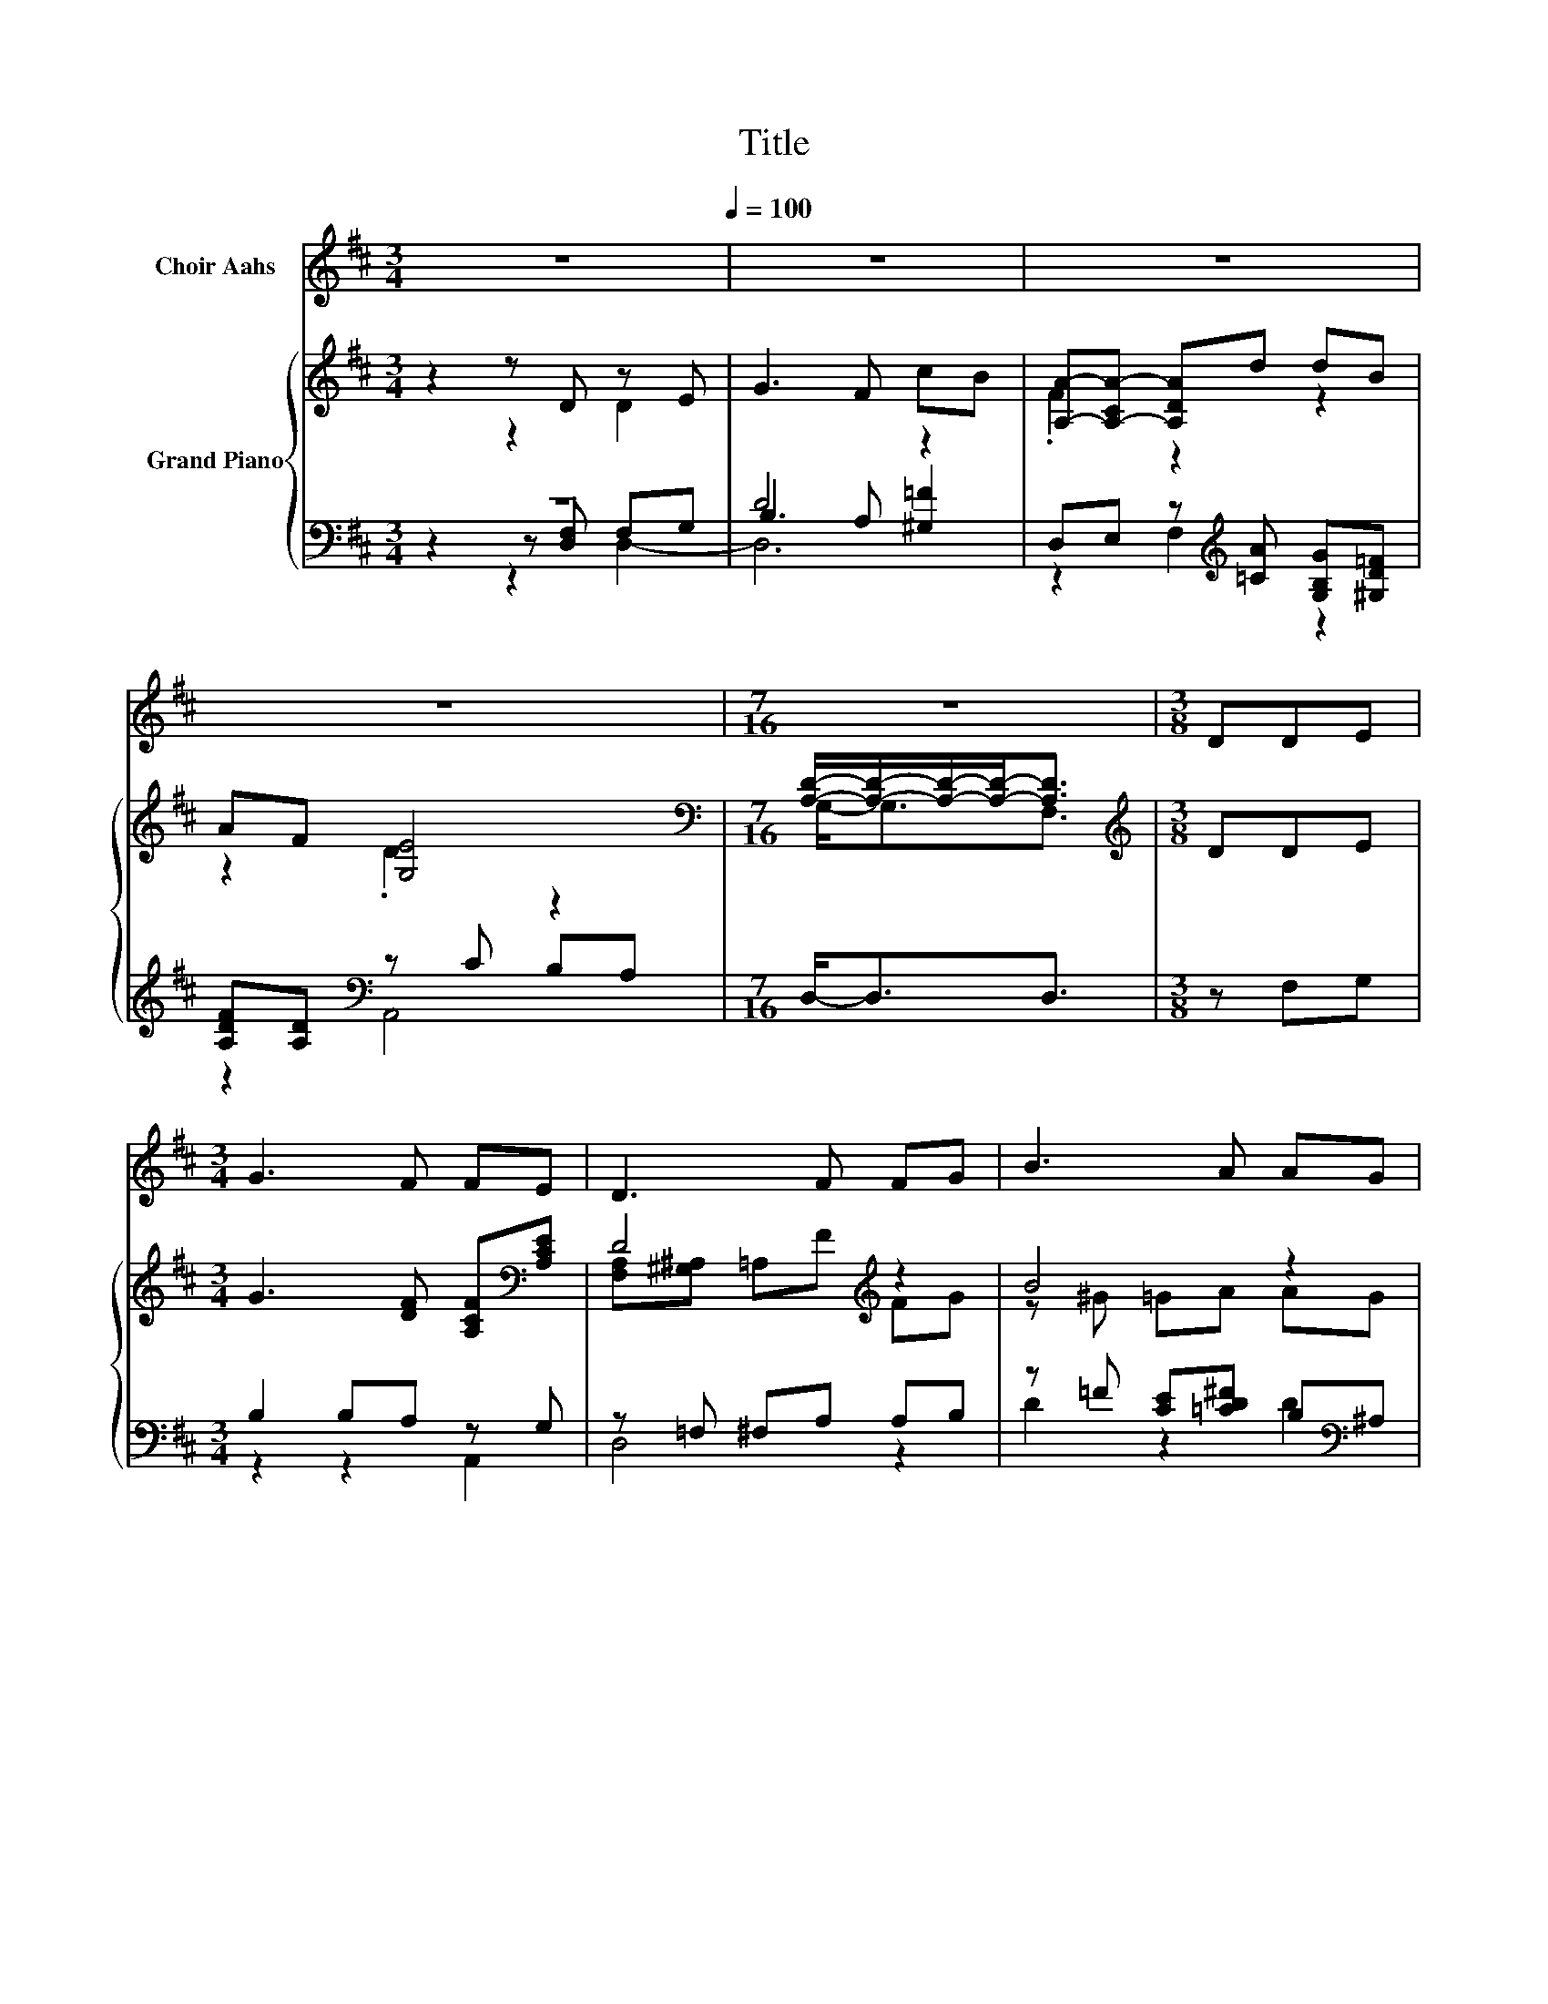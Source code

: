 X:1
T:Title
%%score 1 { ( 2 3 7 ) | ( 4 5 6 ) }
L:1/8
M:3/4
K:D
V:1 treble nm="Choir Aahs"
V:2 treble nm="Grand Piano"
V:3 treble 
V:7 treble 
V:4 bass 
V:5 bass 
V:6 bass 
V:1
 z6[Q:1/4=100] | z6 | z6 | z6 |[M:7/16] z7/2 |[M:3/8] DDE |[M:3/4] G3 F FE | D3 F FG | B3 A AG | %9
[M:3/8] F2 E | A^GA |[M:3/4] d3 d c=c | B3 B cd | AF G2 E2 |[M:7/16] D/-D/-D/-D-<D |[M:4/4] z8 | %16
 z8 | z8 |[M:5/8] z5 |[M:3/8] z3 | z3 |[M:4/4] z8 | z8 | z8 |[M:11/16] z11/2 |] %25
V:2
 z2 z D z E | G3 F cB | [A,A]-[A,-CA-] [A,DA]d dB | AF [G,E]4 | %4
[M:7/16][K:bass] [A,D]/-[A,D]/-[A,D]/-[A,D]-<[A,D] |[M:3/8][K:treble] DDE | %6
[M:3/4] G3 [DF] [A,CF][K:bass][A,CE] | D4[K:treble] z2 | B4 z2 |[M:3/8] [DF]2 [CE] | %10
 [CA][D^G][E=G] |[M:3/4] FG F[Fd] [Gc][A=c] | B4 z2 | AF .[A,B,G]2[K:bass] .[G,CE]2 | %14
[M:7/16] D/-D/-D/-D-<D |[M:4/4][K:treble] z2 z A- A4[K:bass][K:treble] | %16
 z2 z A- A4[K:bass][K:treble] | z2 z B- B4 |[M:5/8] z z2 A2- |[M:3/8] A3 | AFA | %21
[M:4/4] d6[K:bass][K:treble] z2 | c4 z4 | [FA]6 z2 |[M:11/16] D/-D/-D/-D/-D/-D/-D/-D-<D |] %25
V:3
 z2 z2 D2 | x6 | .F2 z2 z2 | z2 .D2 z2 |[M:7/16][K:bass] G,-<G,F,3/2 |[M:3/8][K:treble] x3 | %6
[M:3/4] x5[K:bass] x | [F,A,][^G,^A,] =A,[K:treble]F FG | z ^G =GA AG |[M:3/8] x3 | x3 | %11
[M:3/4] x6 | z ^D z B cd | x4[K:bass] x2 |[M:7/16] [F,A,][^G,^A,]=A,3/2 | %15
[M:4/4][K:treble] FF .G2 A,[K:bass]F,A,[K:treble]D | FG .B2 A,[K:bass]F,A,[K:treble]D | %17
 Ad .c2 B,G,B,D |[M:5/8] dcB z A, |[M:3/8] F,A,D | x3 |[M:4/4] z[K:bass] A,F,A,[K:treble] DcB^A | %22
 z DDB B[Bd][Ac][GB] | z DDD DF[CG][CE] |[M:11/16] x11/2 |] %25
V:4
 z6 | D4 z2 | D,E, z[K:treble] [=CA] [G,B,G][^G,D=F] | [A,DF][A,D][K:bass] z C B,A, | %4
[M:7/16] D,-<D,D,3/2 |[M:3/8] z F,G, |[M:3/4] B,2 B,A, z G, | z =F, ^F,A, A,B, | %8
 z =F [CE][=CD^F] B,[K:bass]^A, |[M:3/8] A,^G,A, | A,,B,,C, |[M:3/4] z B, A,[D,A,] [E,A,][F,D] | %12
 [G,DG][F,A,] [E,G,]2 E-[^G,B,E] | [DF]D[K:bass] z C z A, |[M:7/16] z =F,^F,3/2 | %15
[M:4/4][K:treble] z2 z F- F4[K:bass] | z2[K:treble] z F- F4[K:bass] | z2 z G- G4 | %18
[M:5/8] z z2[K:bass] F2- |[M:3/8] F3 | FDF |[M:4/4] F6[K:bass][K:treble] z2 | A4 z4[K:bass] | %23
 [A,D]A,A,A, A,[A,D][A,,E,][A,,G,] | %24
[M:11/16] [D,F,]/-[D,F,]/-[D,F,]/-[D,F,]/-[D,F,]/-[D,F,]/-[D,F,]/-[D,F,]-<[D,F,] |] %25
V:5
 z2 z [D,F,] F,G, | B,3 A, [^G,=F]2 | z2 F,2[K:treble] z2 | z2[K:bass] A,,4 |[M:7/16] x7/2 | %5
[M:3/8] x3 |[M:3/4] z2 z2 A,,2 | D,4 z2 | D2 z2 D2[K:bass] |[M:3/8] x3 | x3 |[M:3/4] [D,D]4 z2 | %12
 z2 z2 .E,2 | A,2[K:bass] A,,2 A,,2 |[M:7/16] D,/-D,/-D,/-D,-<D, | %15
[M:4/4][K:treble] DD .E2 D,[K:bass]D,D,D, | DE[K:treble] .G2 D,[K:bass]D,D,D, | FF .A2 .G,2 G,G, | %18
[M:5/8] BAG[K:bass] z D, |[M:3/8] D,D,D, | x3 |[M:4/4] z[K:bass] D,D,D, D,[K:treble]AGG | %22
 z G,G,[G,DG] [G,DG][K:bass][G,B,][G,C][G,D] | x8 |[M:11/16] x11/2 |] %25
V:6
 z2 z2 D,2- | D,6 | x3[K:treble] x3 | x2[K:bass] x4 |[M:7/16] x7/2 |[M:3/8] x3 |[M:3/4] x6 | x6 | %8
 x5[K:bass] x |[M:3/8] x3 | x3 |[M:3/4] x6 | x6 | x2[K:bass] x4 |[M:7/16] x7/2 | %15
[M:4/4][K:treble] x5[K:bass] x3 | x2[K:treble] x3[K:bass] x3 | x8 |[M:5/8] x3[K:bass] x2 | %19
[M:3/8] x3 | x3 |[M:4/4] x[K:bass] x4[K:treble] x3 | x5[K:bass] x3 | x8 |[M:11/16] x11/2 |] %25
V:7
 x6 | x6 | x6 | x6 |[M:7/16][K:bass] x7/2 |[M:3/8][K:treble] x3 |[M:3/4] x5[K:bass] x | %7
 x3[K:treble] x3 | x6 |[M:3/8] x3 | x3 |[M:3/4] x6 | z2 E2 z2 | x4[K:bass] x2 |[M:7/16] x7/2 | %15
[M:4/4][K:treble] x5[K:bass] x2[K:treble] x | x5[K:bass] x2[K:treble] x | x8 |[M:5/8] x5 | %19
[M:3/8] x3 | x3 |[M:4/4] x[K:bass] x3[K:treble] x4 | x8 | x8 |[M:11/16] x11/2 |] %25

